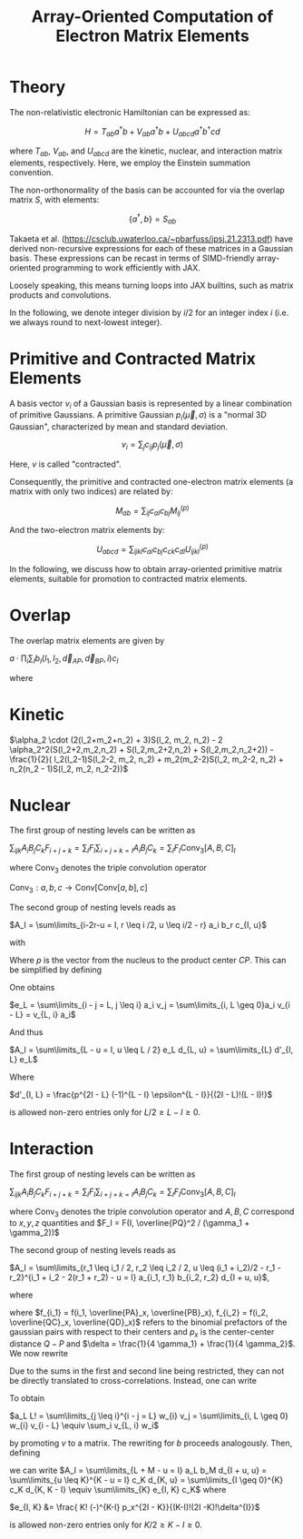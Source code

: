 #+TITLE: Array-Oriented Computation of Electron Matrix Elements
#+OPTIONS: H:3 toc:t num:t 
#+LATEX_CLASS: article
#+LATEX_HEADER: \usepackage{braket, amsmath, amssymb, bbold, cleveref, tabularx} \usepackage[parfill]{parskip} \usepackage[a4paper, total={6in, 8in}]{geometry} \newcommand\numberthis{\addtocounter{equation}{1}\tag{\theequation}} 
#+LATEX_HEADER: \newenvironment{dummy}{}{}
#+LATEX_HEADER: \usepackage[toc,page]{appendix}
#+LATEX_HEADER: \usepackage{titlesec}
#+LATEX_HEADER: \usepackage[style=authoryear, backend=biber]{biblatex}
#+LATEX_HEADER: \addbibresource{/home/david/nextcloud/PHD/sources/references.bib}

* Theory

The non-relativistic electronic Hamiltonian can be expressed as:

\[ H = T_{ab} a^\dagger b + V_{ab} a^\dagger b + U_{abcd} a^\dagger b^\dagger cd \]

where \( T_{ab} \), \( V_{ab} \), and \( U_{abcd} \) are the kinetic, nuclear, and interaction matrix elements, respectively. Here, we employ the Einstein summation convention.

The non-orthonormality of the basis can be accounted for via the overlap matrix \( S \), with elements:

\[ \{a^{\dagger}, b\} = S_{ab} \]

Takaeta et al. (https://csclub.uwaterloo.ca/~pbarfuss/jpsj.21.2313.pdf) have derived non-recursive expressions for each of these matrices in a Gaussian basis.
These expressions can be recast in terms of SIMD-friendly array-oriented programming to work efficiently with JAX.

Loosely speaking, this means turning loops into JAX builtins, such as matrix products and convolutions.

In the following, we denote integer division by \( i / 2 \) for an integer index \( i \) (i.e. we always round to next-lowest integer).

* Primitive and Contracted Matrix Elements

A basis vector \(v_i\) of a Gaussian basis is represented by a linear combination of primitive Gaussians. A primitive Gaussian \(p_i(\vec{\mu}, \sigma)\)
is a "normal 3D Gaussian", characterized by mean and standard deviation.

\[ v_i = \sum_{j} c_{ij} p_j(\vec{\mu}, \sigma) \]

Here, \(v\) is called "contracted".

Consequently, the primitive and contracted one-electron matrix elements (a matrix with only two indices) are related by:

\[ M_{ab} = \sum_{ij} c_{ai} c_{bj} M^{(p)}_{ij} \]

And the two-electron matrix elements by:

\[ U_{abcd} = \sum_{ijkl} c_{ai} c_{bj} c_{ck} c_{dl} U^{(p)}_{ijkl} \]

In the following, we discuss how to obtain array-oriented primitive matrix elements, suitable for promotion to contracted matrix elements.

* Overlap
The overlap matrix elements are given by

$a \cdot \prod_i \sum_I b_I(l_1, l_2, \vec{d}_{AP}, \vec{d}_{BP}, i) c_I$

where 

\begin{align*}
a &= \frac{\pi}{\gamma}^{3/2} e^{-\alpha_1 \alpha_2 \vec{d}_{AB}^2 / \gamma} \\
b &= f_{2i}(l_1, l_2,\vec{d}_{i, AP}, \vec{d}_{i, BP} ) \\
c_i &= \frac{(2i-1)!!}{(2 \gamma)^i} \\
f_j(l_1, l_2, a, b) &= \partial^j_x (a+x)^{l_1} (a+x)^{l_2} \vert_{x=0}
\end{align*}

* Kinetic
$\alpha_2 \cdot (2(l_2+m_2+n_2) + 3)S(l_2, m_2, n_2) - 2 \alpha_2^2(S(l_2+2,m_2,n_2) + S(l_2,m_2+2,n_2) + S(l_2,m_2,n_2+2)) - \frac{1}{2}( l_2(l_2-1)S(l_2-2, m_2, n_2) + m_2(m_2-2)S(l_2, m_2-2, n_2) + n_2(n_2 - 1)S(l_2, m_2, n_2-2))$

* Nuclear
The first group of nesting levels can be written as

$\sum_{ijk} A_i B_j C_k F_{i+j+k} = \sum_I F_I \sum_{i+j+k=I} A_i B_j C_k = \sum_I F_I \text{Conv}_3[A,B,C]_I$

where $\text{Conv}_3$ denotes the triple convolution operator

$\text{Conv}_3 : a,b,c \rightarrow \text{Conv}[\text{Conv}[a,b],c]$

The second group of nesting levels reads as

$A_I = \sum\limits_{i-2r-u = I, r \leq i /2, u \leq i/2 - r} a_i b_r c_{I, u}$

with


\begin{align*}
a_i &= i! (-1)^if_i \\
b_r(\epsilon) &= \frac{\epsilon^r}{r!} \\
\epsilon &= \gamma / 4 \\
c_{I, u}(p) &= \frac{p^{I - u}}{(I - u)!} \cdot f(u) \\
f(u) &= \frac{(-1)^u \epsilon^u}{u!}
\end{align*}

Where $p$ is the vector from the nucleus to the product center $CP$. This can be simplified by defining

\begin{align}
v_{2r} &= b_r \\
v_{2r + 1} &= 0
\end{align}

One obtains

$e_L = \sum\limits_{i - j = L, j \leq i} a_i v_j = \sum\limits_{i, L \geq 0}a_i v_{i - L} = v_{L, i} a_i$

And thus

$A_I = \sum\limits_{L - u = I, u \leq L / 2} e_L d_{L, u} = \sum\limits_{L} d'_{I, L} e_L$

Where

$d'_{I, L} = \frac{p^{2I - L} (-1)^{L - I} \epsilon^{L - I}}{(2I - L)!(L - I)!}$

is allowed non-zero entries only for $L/2 \geq L-I \geq 0$.

* Interaction

The first group of nesting levels can be written as

$\sum_{ijk} A_i B_j C_k F_{i+j+k} = \sum_I F_I \sum_{i+j+k=I} A_i B_j C_k = \sum_I F_I \text{Conv}_3[A,B,C]_I$

where $\text{Conv}_3$ denotes the triple convolution operator and $A, B, C$ correspond to $x, y, z$ quantities and $F_I = F(I, \overline{PQ}^2 / (\gamma_1 + \gamma_2))$

The second group of nesting levels reads as

$A_I = \sum\limits_{r_1 \leq i_1 / 2, r_2 \leq i_2 / 2, u  \leq (i_1 + i_2)/2 - r_1 - r_2}^{i_1 + i_2 - 2(r_1 + r_2) - u = I} a_{i_1, r_1} b_{i_2, r_2} d_{I + u, u}$, 

where 

\begin{align}
a_{i_1, r_1} &= \frac{f_{i_1} i_1!}{r_1! (i_1 - 2 r_1)! (4 \gamma_1)^{i_1 - r_1}} \\
b_{i_2, r_2} &= \frac{(-)^{i_2} f_{i_2} i_2!}{r_2! (i_2 - 2 r_2)! (4 \gamma_2)^{i_2 - r_2}} \\
d_{I + u, u} &= \frac{ (I + u)! (-)^u p_x^{I - u}}{u!(I-u)!\delta^{I}}
\end{align}

where $f_{i_1} = f(i_1, \overline{PA}_x, \overline{PB}_x), f_{i_2} = f(i_2, \overline{QC}_x, \overline{QD}_x)$ refers to the
binomial prefactors of the gaussian pairs with respect to their centers and $p_x$  is the center-center distance $Q-P$ and $\delta = \frac{1}{4 \gamma_1} + \frac{1}{4 \gamma_2}$. We now rewrite

\begin{align}
a_L &= \frac{1}{L!}\sum\limits_{r_1 \leq i_1 / 2}^{i_1 - 2r_1 = L} \frac{f_{i_1} i_1!}{(4 \gamma_1)^{i_1}} \frac{(4 \gamma_1)^{r_1}}{r_1!}\\
b_M &= \frac{1}{M!}\sum\limits_{r_2 \leq i_2 / 2}^{i_2 - 2r_2 = M} (-)^{i_2} \frac{f_{i_2} i_2!}{(4 \gamma_2)^{i_2}} \frac{(4 \gamma_2)^{r_2}}{r_2!} 
\end{align}

Due to the sums in the first and second line being restricted, they can not be directly translated to cross-correlations.
Instead, one can write

\begin{align}
v_{2r_1} &= \frac{1}{r_1! (4 \gamma_1)^{r_1}} \\
v_{2r_1 + 1} &= 0 \\
w_{i} &=  f_{i} i! (4 \gamma_1)^{i} 
\end{align}

To obtain

$a_L L! = \sum\limits_{j \leq i}^{i - j = L} w_{i} v_j = \sum\limits_{i, L \geq 0} w_{i} v_{i - L} \equiv \sum_i v_{L, i} w_i$

by promoting $v$ to a matrix. The rewriting for $b$ proceeds analogously. Then, defining 

\begin{align}
c_K &= \sum\limits_{L + M = K} a_L b_M = \text{Conv}[a, b]_K
\end{align}

we can write
$A_I = \sum\limits_{L + M - u = I} a_L b_M d_{I + u, u} = \sum\limits_{u \leq K}^{K - u = I} c_K d_{K, u} = \sum\limits_{I \geq 0}^{K} c_K d_{K, K - I} \equiv \sum\limits_{K} e_{I, K} c_K$
where 

$e_{I, K} &= \frac{ K! (-)^{K-I} p_x^{2I - K}}{(K-I)!(2I -K)!\delta^{I}}$

is allowed non-zero entries only for $K/2 \geq K-I \geq 0$.
